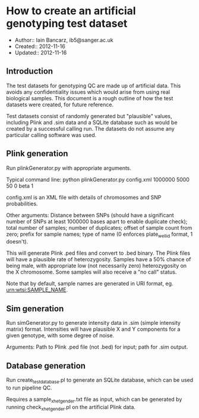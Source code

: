 * How to create an artificial genotyping test dataset

  * Author:: Iain Bancarz, ib5@sanger.ac.uk
  * Created:: 2012-11-16
  * Updated:: 2012-11-16


** Introduction
  The test datasets for genotyping QC are made up of artificial data.  This avoids any confidentiality issues which would arise from using real biological samples.  This document is a rough outline of how the test datasets were created, for future reference.

Test datasets consist of randomly generated but "plausible" values, including Plink and .sim data and a SQLite database such as would be created by a successful calling run.  The datasets do not assume any particular calling software was used.

** Plink generation

Run plinkGenerator.py with appropriate arguments.

Typical command line:
python plinkGenerator.py config.xml 1000000 5000 50 0 beta 1

config.xml is an XML file with details of chromosomes and SNP probabilities.

Other arguments:  Distance between SNPs (should have a significant number of SNPs at least 1000000 bases apart to enable duplicate check); total number of samples; number of duplicates; offset of sample count from zero; prefix for sample names; type of name (0 enforces plate_well_id format, 1 doesn't).

This will generate Plink .ped files and convert to .bed binary.  The Plink files will have a plausible rate of heterozygosity.  Samples have a 50% chance of being male, with appropriate low (not necessarily zero) heterozygosity on the X chromosome.  Some samples will also receive a "no call" status.

Note that by default, sample names are generated in URI format, eg. urn:wtsi:SAMPLE_NAME.

** Sim generation

Run simGenerator.py to generate intensity data in .sim (simple intensity matrix) format.  Intensities will have plausible X and Y components for a given genotype, with some degree of noise.

Arguments: Path to Plink .ped file (not .bed) for input; path for .sim output.

** Database generation

Run create_test_database.pl to generate an SQLite database, which can be used to run pipeline QC.

Requires a sample_xhet_gender.txt file as input, which can be generated by running check_xhet_gender.pl on the artificial Plink data.
